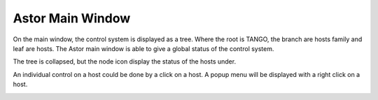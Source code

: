 Astor Main Window
-----------------


On the main window, the control system is displayed as a tree.
Where the root is TANGO, the branch are hosts family and leaf are hosts.
The Astor main window is able to give a global status of the control system.

|image0|

The tree is collapsed, but the node icon display the status of the hosts under.

|image1|

An individual control on a host could be done by a click on a host.
A popup menu will be displayed with a right click on a host.

|image2|


.. |image0| image:: img/main_window.jpg

.. |image1| image:: img/main_window2.jpg

.. |image2| image:: img/main_window3.jpg